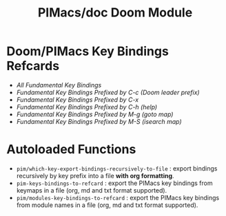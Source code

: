 #+title: PIMacs/doc Doom Module

* Doom/PIMacs Key Bindings Refcards
- [[doom-refcard-.org][All Fundamental Key Bindings]]
- [[doom-refcard-C-c.org][Fundamental Key Bindings Prefixed by C-c (Doom leader prefix)]]
- [[doom-refcard-C-x.org][Fundamental Key Bindings Prefixed by C-x]]
- [[doom-refcard-C-h.org][Fundamental Key Bindings Prefixed by C-h (help)]]
- [[doom-refcard-M-g.org][Fundamental Key Bindings Prefixed by M-g (goto map)]]
- [[doom-refcard-M-s.org][Fundamental Key Bindings Prefixed by M-S (isearch map)]]

* Autoloaded Functions
- =pim/which-key-export-bindings-recursively-to-file= : export bindings
  recursively by key prefix into a file *with org formatting*.
- =pim-keys-bindings-to-refcard= : export the PIMacs key bindings from keymaps in a file (org,
  md and txt format supported).
- =pim/modules-key-bindings-to-refcard= : export the PIMacs key bindings from
  module names in a file (org, md and txt format supported).
